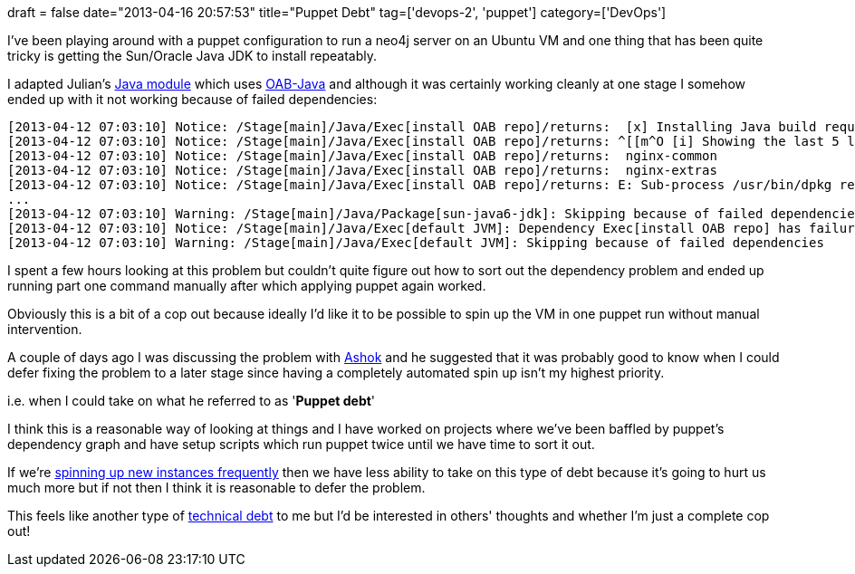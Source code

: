 +++
draft = false
date="2013-04-16 20:57:53"
title="Puppet Debt"
tag=['devops-2', 'puppet']
category=['DevOps']
+++

I've been playing around with a puppet configuration to run a neo4j server on an Ubuntu VM and one thing that has been quite tricky is getting the Sun/Oracle Java JDK to install repeatably.

I adapted Julian's https://github.com/neo4j-contrib/neo4j-puppet/blob/master/manifests/java.pp[Java module] which uses https://github.com/flexiondotorg/oab-java6[OAB-Java] and although it was certainly working cleanly at one stage I somehow ended up with it not working because of failed dependencies:

[source,text]
----

[2013-04-12 07:03:10] Notice: /Stage[main]/Java/Exec[install OAB repo]/returns:  [x] Installing Java build requirements Ofailed
[2013-04-12 07:03:10] Notice: /Stage[main]/Java/Exec[install OAB repo]/returns: ^[[m^O [i] Showing the last 5 lines from the logfile (/root/oab-java.sh.log)...
[2013-04-12 07:03:10] Notice: /Stage[main]/Java/Exec[install OAB repo]/returns:  nginx-common
[2013-04-12 07:03:10] Notice: /Stage[main]/Java/Exec[install OAB repo]/returns:  nginx-extras
[2013-04-12 07:03:10] Notice: /Stage[main]/Java/Exec[install OAB repo]/returns: E: Sub-process /usr/bin/dpkg returned an error code (1)
...
[2013-04-12 07:03:10] Warning: /Stage[main]/Java/Package[sun-java6-jdk]: Skipping because of failed dependencies
[2013-04-12 07:03:10] Notice: /Stage[main]/Java/Exec[default JVM]: Dependency Exec[install OAB repo] has failures: true
[2013-04-12 07:03:10] Warning: /Stage[main]/Java/Exec[default JVM]: Skipping because of failed dependencies
----

I spent a few hours looking at this problem but couldn't quite figure out how to sort out the dependency problem and ended up running part one command manually after which applying puppet again worked.

Obviously this is a bit of a cop out because ideally I'd like it to be possible to spin up the VM in one puppet run without manual intervention.

A couple of days ago I was discussing the problem with https://twitter.com/a5hok[Ashok] and he suggested that it was probably good to know when I could defer fixing the problem to a later stage since having a completely automated spin up isn't my highest priority.

i.e. when I could take on what he referred to as '*Puppet debt*'

I think this is a reasonable way of looking at things and I have worked on projects where we've been baffled by puppet's dependency graph and have setup scripts which run puppet twice until we have time to sort it out.

If we're http://www.markhneedham.com/blog/2013/04/07/treating-servers-as-cattle-not-as-pets/[spinning up new instances frequently] then we have less ability to take on this type of debt because it's going to hurt us much more but if not then I think it is reasonable to defer the problem.

This feels like another type of http://martinfowler.com/bliki/TechnicalDebt.html[technical debt] to me but I'd be interested in others' thoughts and whether I'm just a complete cop out!
